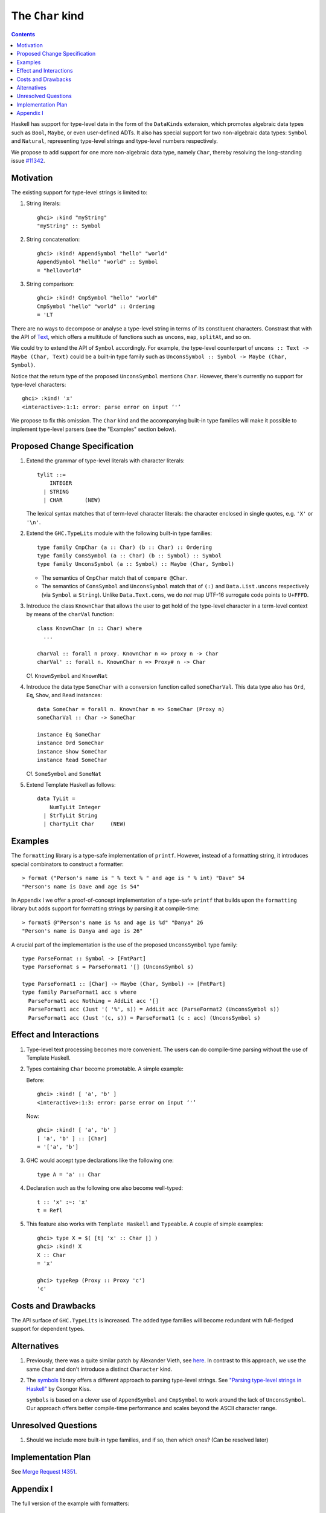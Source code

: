The ``Char`` kind
==================

.. author:: Daniel Rogozin
.. date-accepted:: ""
.. ticket-url:: `#11342 <https://gitlab.haskell.org/ghc/ghc/-/issues/11342>`_
.. implemented:: `!4351 <https://gitlab.haskell.org/ghc/ghc/-/merge_requests/4351>`_
.. highlight:: haskell
.. contents::

Haskell has support for type-level data in the form of the ``DataKinds``
extension, which promotes algebraic data types such as ``Bool``, ``Maybe``, or
even user-defined ADTs. It also has special support for two non-algebraic
data types: ``Symbol`` and ``Natural``, representing type-level strings and
type-level numbers respectively.

We propose to add support for one more non-algebraic data type, namely
``Char``, thereby resolving the long-standing issue `#11342
<https://gitlab.haskell.org/ghc/ghc/-/issues/11342>`_.

Motivation
----------

The existing support for type-level strings is limited to:

1. String literals::

     ghci> :kind "myString"
     "myString" :: Symbol

2. String concatenation::

     ghci> :kind! AppendSymbol "hello" "world"
     AppendSymbol "hello" "world" :: Symbol
     = "helloworld"

3. String comparison::

     ghci> :kind! CmpSymbol "hello" "world"
     CmpSymbol "hello" "world" :: Ordering
     = 'LT

There are no ways to decompose or analyse a type-level string in terms of its
constituent characters. Constrast that with the API of `Text
<https://hackage.haskell.org/package/text/docs/Data-Text.html>`_, which offers
a multitude of functions such as ``uncons``, ``map``, ``splitAt``, and so on.

We could try to extend the API of ``Symbol`` accordingly. For example, the
type-level counterpart of ``uncons :: Text -> Maybe (Char, Text)`` could be a
built-in type family such as ``UnconsSymbol :: Symbol -> Maybe (Char,
Symbol)``.

Notice that the return type of the proposed ``UnconsSymbol`` mentions ``Char``.
However, there's currently no support for type-level characters::

  ghci> :kind! 'x'
  <interactive>:1:1: error: parse error on input ‘'’

We propose to fix this omission. The ``Char`` kind and the accompanying
built-in type families will make it possible to implement type-level parsers
(see the "Examples" section below).

Proposed Change Specification
-----------------------------

1. Extend the grammar of type-level literals
   with character literals::

     tylit ::=
         INTEGER
       | STRING
       | CHAR       (NEW)

   The lexical syntax matches that of term-level character literals: the
   character enclosed in single quotes, e.g. ``'X'`` or ``'\n'``.

2. Extend the ``GHC.TypeLits`` module
   with the following built-in type families::

     type family CmpChar (a :: Char) (b :: Char) :: Ordering
     type family ConsSymbol (a :: Char) (b :: Symbol) :: Symbol
     type family UnconsSymbol (a :: Symbol) :: Maybe (Char, Symbol)

   * The semantics of ``CmpChar`` match that of ``compare @Char``.
   * The semantics of ``ConsSymbol`` and ``UnconsSymbol`` match that of
     ``(:)`` and ``Data.List.uncons`` respectively (via ``Symbol`` ≅ ``String``).
     Unlike ``Data.Text.cons``, we do *not* map UTF-16 surrogate code points to
     ``U+FFFD``.

3. Introduce the class ``KnownChar`` that allows the user to get hold of the
   type-level character in a term-level context by means of the ``charVal``
   function::

     class KnownChar (n :: Char) where
       ...

     charVal :: forall n proxy. KnownChar n => proxy n -> Char
     charVal' :: forall n. KnownChar n => Proxy# n -> Char

   Cf. ``KnownSymbol`` and ``KnownNat``

4. Introduce the data type ``SomeChar`` with a conversion function called
   ``someCharVal``. This data type also has ``Ord``, ``Eq``, ``Show``, and
   ``Read`` instances::

     data SomeChar = forall n. KnownChar n => SomeChar (Proxy n)
     someCharVal :: Char -> SomeChar

     instance Eq SomeChar
     instance Ord SomeChar
     instance Show SomeChar
     instance Read SomeChar

   Cf. ``SomeSymbol`` and ``SomeNat``

5. Extend Template Haskell as follows::

     data TyLit =
         NumTyLit Integer
       | StrTyLit String
       | CharTyLit Char     (NEW)

Examples
--------

The ``formatting`` library is a type-safe implementation of ``printf``.
However, instead of a formatting string, it introduces special combinators to
construct a formatter::

  > format ("Person's name is " % text % " and age is " % int) "Dave" 54
  "Person's name is Dave and age is 54"

In Appendix I we offer a proof-of-concept implementation of a type-safe
``printf`` that builds upon the ``formatting`` library but adds support for
formatting strings by parsing it at compile-time::

    > formatS @"Person's name is %s and age is %d" "Danya" 26
    "Person's name is Danya and age is 26"

A crucial part of the implementation is the use of the proposed
``UnconsSymbol`` type family::

    type ParseFormat :: Symbol -> [FmtPart]
    type ParseFormat s = ParseFormat1 '[] (UnconsSymbol s)

    type ParseFormat1 :: [Char] -> Maybe (Char, Symbol) -> [FmtPart]
    type family ParseFormat1 acc s where
      ParseFormat1 acc Nothing = AddLit acc '[]
      ParseFormat1 acc (Just '( '%', s)) = AddLit acc (ParseFormat2 (UnconsSymbol s))
      ParseFormat1 acc (Just '(c, s)) = ParseFormat1 (c : acc) (UnconsSymbol s)

Effect and Interactions
-----------------------

1. Type-level text processing becomes more convenient. The users can do
   compile-time parsing without the use of Template Haskell.

2. Types containing ``Char`` become promotable. A simple example:

   Before::

       ghci> :kind! [ 'a', 'b' ]
       <interactive>:1:3: error: parse error on input ‘'’

   Now::

       ghci> :kind! [ 'a', 'b' ]
       [ 'a', 'b' ] :: [Char]
       = '['a', 'b']

3. GHC would accept type declarations like the following one::

    type A = 'a' :: Char

4. Declaration such as the following one also become well-typed::

    t :: 'x' :~: 'x'
    t = Refl

5. This feature also works with ``Template Haskell`` and ``Typeable``. A couple of simple examples::

    ghci> type X = $( [t| 'x' :: Char |] )
    ghci> :kind! X
    X :: Char
    = 'x'

    ghci> typeRep (Proxy :: Proxy 'c')
    'c'

Costs and Drawbacks
-------------------

The API surface of ``GHC.TypeLits`` is increased. The added type families will
become redundant with full-fledged support for dependent types.

Alternatives
------------
1. Previously, there was a quite similar patch by Alexander Vieth, see `here
   <https://gitlab.haskell.org/ghc/ghc/-/issues/11342#note_173991>`_.  In
   contrast to this approach, we use the same ``Char`` and don't introduce a
   distinct ``Character`` kind.

2. The `symbols <https://hackage.haskell.org/package/symbols>`_
   library offers a different approach to parsing type-level strings.
   See `"Parsing type-level strings in Haskell" <https://kcsongor.github.io/symbol-parsing-haskell/>`_ by Csongor Kiss.

   ``symbols`` is based on a clever use of ``AppendSymbol`` and ``CmpSymbol``
   to work around the lack of ``UnconsSymbol``. Our approach offers better
   compile-time performance and scales beyond the ASCII character range.

Unresolved Questions
--------------------

1. Should we include more built-in type families, and if so, then which ones?
   (Can be resolved later)

Implementation Plan
-------------------

See `Merge Request !4351 <https://gitlab.haskell.org/ghc/ghc/-/merge_requests/4351>`_.

Appendix I
----------

The full version of the example with formatters::

  {-# LANGUAGE AllowAmbiguousTypes #-}
  {-# LANGUAGE DataKinds #-}
  {-# LANGUAGE FlexibleContexts #-}
  {-# LANGUAGE FlexibleInstances #-}
  {-# LANGUAGE MultiParamTypeClasses #-}
  {-# LANGUAGE OverloadedStrings #-}
  {-# LANGUAGE PolyKinds #-}
  {-# LANGUAGE RankNTypes #-}
  {-# LANGUAGE ScopedTypeVariables #-}
  {-# LANGUAGE StandaloneKindSignatures #-}
  {-# LANGUAGE TypeApplications #-}
  {-# LANGUAGE TypeFamilies #-}
  {-# LANGUAGE TypeOperators #-}
  {-# LANGUAGE UndecidableInstances #-}

  module FormatS where

  import Data.String ( IsString(..) )
  import Data.Text.Lazy
  import Data.Text.Lazy.Builder hiding ( fromString )
  import Data.Proxy
  import GHC.TypeLits

  import Formatting

  data FmtPart = Lit Symbol | PctS | PctD

  type ParseFormat :: Symbol -> [FmtPart]
  type ParseFormat s = ParseFormat1 '[] (UnconsSymbol s)

  type ParseFormat1 :: [Char] -> Maybe (Char, Symbol) -> [FmtPart]
  type family ParseFormat1 acc s where
    ParseFormat1 acc Nothing = AddLit acc '[]
    ParseFormat1 acc (Just '( '%', s)) = AddLit acc (ParseFormat2 (UnconsSymbol s))
    ParseFormat1 acc (Just '(c, s)) = ParseFormat1 (c : acc) (UnconsSymbol s)

  type ParseFormat2 :: Maybe (Char, Symbol) -> [FmtPart]
  type family ParseFormat2 s where
    ParseFormat2 Nothing = TypeError ('Text "Expected a formatter after '%'")
    ParseFormat2 (Just '( 'd', s)) = PctD : ParseFormat s
    ParseFormat2 (Just '( 's', s)) = PctS : ParseFormat s
    ParseFormat2 (Just '(c, _)) = TypeError ('Text "Not a valid formatter: " :<>: ShowType c)

  type AddLit :: [Char] -> [FmtPart] -> [FmtPart]
  type family AddLit acc s where
    AddLit '[] ps = ps
    AddLit acc ps = Lit (FromReversedString acc "") : ps

  type FromReversedString :: [Char] -> Symbol -> Symbol
  type family FromReversedString cs s where
    FromReversedString '[] acc = acc
    FromReversedString (c:cs) acc = FromReversedString cs (ConsSymbol c acc)

  type ParseFormat :: Symbol -> [FmtPart]
  type family ParseFormat symb where
    ParseFormat symb = Foldr '[] (Foo symb)

  class ToFmtElem (x :: FmtPart) where
    type FmtElemFn x r
    transformElem :: Proxy x -> Format r (FmtElemFn x r)

  instance KnownSymbol s => ToFmtElem (Lit s) where
    type FmtElemFn (Lit s) r = r
    transformElem _ = fromString (symbolVal (Proxy :: Proxy s))

  instance ToFmtElem PctS where
    type FmtElemFn PctS r = Text -> r
    transformElem _ = text

  instance ToFmtElem PctD where
    type FmtElemFn PctD r = Int -> r
    transformElem _ = later decimal

  class ToFmt (xs :: [FmtPart]) where
    type FmtFn xs r
    transform :: Proxy xs -> Format r (FmtFn xs r)

  instance ToFmt '[] where
    type FmtFn '[] r = r
    transform _ = ""

  instance (ToFmtElem x, ToFmt xs) => ToFmt (x : xs) where
    type FmtFn (x : xs) r = FmtElemFn x (FmtFn xs r)
    transform (Proxy :: Proxy (x : xs)) = transformElem (Proxy :: Proxy x) % transform (Proxy :: Proxy xs)

  formatS :: forall symb. (KnownSymbol symb, ToFmt (ParseFormat symb)) => FmtFn (ParseFormat symb) Text
  formatS = runFormat (transform (Proxy :: Proxy (ParseFormat symb))) toLazyText

  example :: Text
  example = formatS @"Person's name is %s and age is %d" "Danya" 26
  -- "Person's name is Danya and age is 26"
